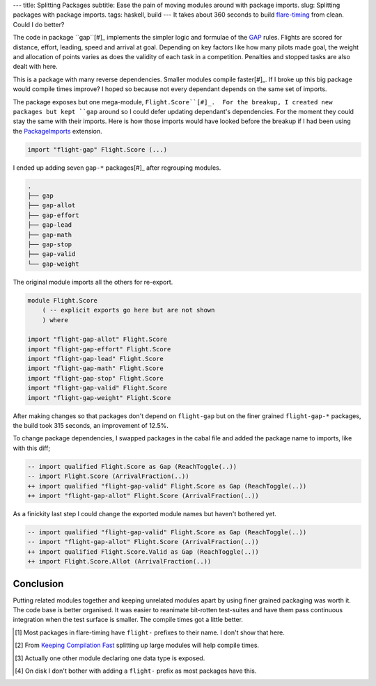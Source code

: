 ---
title: Splitting Packages
subtitle: Ease the pain of moving modules around with package imports.
slug: Splitting packages with package imports.
tags: haskell, build
---
It takes about 360 seconds to build flare-timing_ from clean. Could I do
better?

The code in package ``gap``[#]_ implements the simpler logic and formulae of
the GAP_ rules.  Flights are scored for distance, effort, leading, speed and
arrival at goal.  Depending on key factors like how many pilots made goal, the
weight and allocation of points varies as does the validity of each task in
a competition. Penalties and stopped tasks are also dealt with here.

This is a package with many reverse dependencies.  Smaller modules compile
faster[#]_. If I broke up this big package would compile times improve? I hoped
so because not every dependant depends on the same set of imports.

The package exposes but one mega-module, ``Flight.Score``[#]_.  For the
breakup, I created new packages but kept ``gap`` around so I could defer
updating dependant's dependencies.  For the moment they could stay the same
with their imports. Here is how those imports would have looked before the
breakup if I had been using the PackageImports_ extension.

.. code-block:: haskell

   import "flight-gap" Flight.Score (...)

I ended up adding seven ``gap-*`` packages[#]_ after regrouping modules.

.. code-block:: pre

    .
    ├── gap
    ├── gap-allot
    ├── gap-effort
    ├── gap-lead
    ├── gap-math
    ├── gap-stop
    ├── gap-valid
    └── gap-weight

The original module imports all the others for re-export.

.. code-block:: haskell

    module Flight.Score
        ( -- explicit exports go here but are not shown
        ) where

    import "flight-gap-allot" Flight.Score
    import "flight-gap-effort" Flight.Score
    import "flight-gap-lead" Flight.Score
    import "flight-gap-math" Flight.Score
    import "flight-gap-stop" Flight.Score
    import "flight-gap-valid" Flight.Score
    import "flight-gap-weight" Flight.Score

After making changes so that packages don't depend on ``flight-gap`` but on the
finer grained ``flight-gap-*`` packages, the build took 315 seconds, an
improvement of 12.5%.

To change package dependencies, I swapped packages in the cabal file and added
the package name to imports, like with this diff;

.. code-block:: diff

    -- import qualified Flight.Score as Gap (ReachToggle(..))
    -- import Flight.Score (ArrivalFraction(..))
    ++ import qualified "flight-gap-valid" Flight.Score as Gap (ReachToggle(..))
    ++ import "flight-gap-allot" Flight.Score (ArrivalFraction(..))

As a finickity last step I could change the exported module names but haven't
bothered yet.

.. code-block:: diff

    -- import qualified "flight-gap-valid" Flight.Score as Gap (ReachToggle(..))
    -- import "flight-gap-allot" Flight.Score (ArrivalFraction(..))
    ++ import qualified Flight.Score.Valid as Gap (ReachToggle(..))
    ++ import Flight.Score.Allot (ArrivalFraction(..))

Conclusion
----------
Putting related modules together and keeping unrelated modules apart by using
finer grained packaging was worth it. The code base is better organised. It was
easier to reanimate bit-rotten test-suites and have them pass continuous
integration when the test surface is smaller. The compile times got a little
better.

.. [#] Most packages in flare-timing have ``flight-`` prefixes to their name.
   I don't show that here.
.. [#] From `Keeping Compilation Fast <https://www.parsonsmatt.org/2019/11/27/keeping_compilation_fast.html>`_ splitting up large modules will help compile times.
.. [#] Actually one other module declaring one data type is exposed.
.. [#] On disk I don't bother with adding a ``flight-`` prefix as most packages
   have this.
.. _flare-timing: https://github.com/BlockScope/flare-timing#readme
.. _GAP: https://github.com/BlockScope/CIVL-GAP/releases
.. _PackageImports: https://ghc.readthedocs.io/en/latest/glasgow_exts.html?highlight=packageimports#extension-PackageImports

